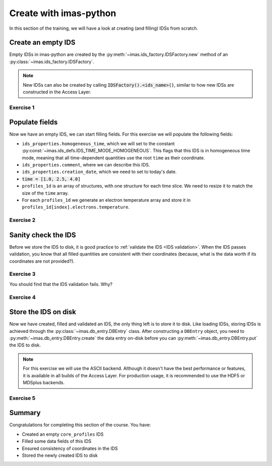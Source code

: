Create with imas-python
==================

In this section of the training, we will have a look at creating (and filling) IDSs from
scratch.

Create an empty IDS
-------------------

Empty IDSs in imas-python are created by the :py:meth:`~imas.ids_factory.IDSFactory.new`
method of an :py:class:`~imas.ids_factory.IDSFactory`.

.. note::
    New IDSs can also be created by calling :code:`IDSFactory().<ids_name>()`, similar
    to how new IDSs are constructed in the Access Layer.


Exercise 1
''''''''''

.. md-tab-set::

    .. md-tab-item:: Exercise

        Create an empty ``core_profiles`` IDS.

    .. md-tab-item:: AL4

        .. literalinclude:: al4_snippets/create_core_profiles.py
            :end-before: # Set properties

    .. md-tab-item:: imas-python

        .. literalinclude:: imas_snippets/create_core_profiles.py
            :end-before: # Set properties


Populate fields
---------------

Now we have an empty IDS, we can start filling fields. For this exercise we will
populate the following fields:

- ``ids_properties.homogeneous_time``, which we will set to the constant
  :py:const:`~imas.ids_defs.IDS_TIME_MODE_HOMOGENEOUS`. This flags that this IDS is in
  homogeneous time mode, meaning that all time-dependent quantities use the root
  ``time`` as their coordinate.
- ``ids_properties.comment``, where we can describe this IDS.
- ``ids_properties.creation_date``, which we need to set to today's date.
- :code:`time = [1.0, 2.5, 4.0]`
- ``profiles_1d`` is an array of structures, with one structure for each time slice. We
  need to resize it to match the size of the ``time`` array.
- For each ``profiles_1d`` we generate an electron temperature array and store it in
  ``profiles_1d[index].electrons.temperature``.


Exercise 2
''''''''''

.. md-tab-set::
    
    .. md-tab-item:: Exercise

        Fill the ``core_profiles`` IDS with the fields as described above.

    .. md-tab-item:: AL4

        .. literalinclude:: al4_snippets/create_core_profiles.py
            :start-at: # Set properties
            :end-before: # Validate the IDS for consistency

        .. note::

            When using the IMAS access layer instead of imas-python, we must always create
            numpy arrays (of the correct data type). imas-python will
            automatically convert your data to the appropriate numpy array.

    .. md-tab-item:: imas-python

        .. literalinclude:: imas_snippets/create_core_profiles.py
            :start-at: # Set properties
            :end-before: # Validate the IDS for consistency

        .. note::

            Observe that we can assign a Python list to ``cp.time``. imas-python will
            automatically convert it to a numpy array.


Sanity check the IDS
--------------------

Before we store the IDS to disk, it is good practice to :ref:`validate the IDS <IDS
validation>`. When the IDS passes validation, you know that all filled quantities are
consistent with their coordinates (because, what is the data worth if its coordinates
are not provided?).


Exercise 3
''''''''''

.. md-tab-set::

    .. md-tab-item:: Exercise

        Validate the just-filled IDS.

    .. md-tab-item:: AL4

        IDS validation is an Access Layer 5 feature, and cannot be done in Al4.

        .. literalinclude:: al4_snippets/create_core_profiles.py
            :start-at: # Validate the IDS for consistency
            :end-before: # Fill in the missing rho_tor_norm coordinate

    .. md-tab-item:: imas-python

        .. literalinclude:: imas_snippets/create_core_profiles.py
            :start-at: # Validate the IDS for consistency
            :end-before: # Fill in the missing rho_tor_norm coordinate

You should find that the IDS validation fails. Why?

.. admonition:: Solution
    :collapsible:

    We set the electron temperature, but we didn't fill its coordinate ``rho_tor_norm``!
    The IDS validation reports an inconsistency between the data and coordinate size:
    ``Dimension 1 of element `profiles_1d[0].electrons.temperature` has incorrect size
    64. Expected size is 0 (size of coordinate `profiles_1d[0].grid.rho_tor_norm`).``


Exercise 4
''''''''''

.. md-tab-set::

    .. md-tab-item:: Exercise

        Fix the coordinate consistency error.

    .. md-tab-item:: AL4

        .. literalinclude:: al4_snippets/create_core_profiles.py
            :start-at: # Fill in the missing rho_tor_norm coordinate
            :end-before: # Create a new data entry for storing the IDS

    .. md-tab-item:: imas-python

        .. literalinclude:: imas_snippets/create_core_profiles.py
            :start-at: # Fill in the missing rho_tor_norm coordinate
            :end-before: # Create a new data entry for storing the IDS


Store the IDS on disk
---------------------

Now we have created, filled and validated an IDS, the only thing left is to store it to
disk. Like loading IDSs, storing IDSs is achieved through the
:py:class:`~imas.db_entry.DBEntry` class. After constructing a ``DBEntry`` object, you
need to :py:meth:`~imas.db_entry.DBEntry.create` the data entry on-disk before you can
:py:meth:`~imas.db_entry.DBEntry.put` the IDS to disk.

.. note::
    For this exercise we will use the ASCII backend. Although it doesn't have the best
    performance or features, it is available in all builds of the Access Layer. For
    production usage, it is recommended to use the HDF5 or MDSplus backends.


Exercise 5
''''''''''

.. md-tab-set::

    .. md-tab-item:: Exercise

        Store the IDS to disk.

        The recommended parameters for this exercise are::

            backend = imas.ids_defs.ASCII_BACKEND
            database = "imas-course"
            pulse = 1
            run = 1

        After a successful ``put``, the ids file will be created. If you are using
        AL4, you should see a file ``imas-course_1_1_core_profiles.ids`` in your 
        working directory with the contents of the IDS. 
        If you are using AL5, this file can be found under
        ``~/public/imasdb/imas-course/3/1/1/core_profiles.ids`` 

        .. hint::
            :collapsible:

            The signature of :meth:`~imas.db_entry.DBEntry()` is: ``DBEntry(backend, database, pulse, run)``

    .. md-tab-item:: AL4

        .. literalinclude:: al4_snippets/create_core_profiles.py
            :start-at: # Create a new data entry for storing the IDS

    .. md-tab-item:: imas-python

        .. literalinclude:: imas_snippets/create_core_profiles.py
            :start-at: # Create a new data entry for storing the IDS

Summary
-------

Congratulations for completing this section of the course. You have:

- Created an empty ``core_profiles`` IDS
- Filled some data fields of this IDS
- Ensured consistency of coordinates in the IDS
- Stored the newly created IDS to disk

.. md-tab-set::

    .. md-tab-item:: Summary

        Click on the tabs to see the complete source, combining all exercises.

    .. md-tab-item:: AL4

        .. literalinclude:: al4_snippets/create_core_profiles.py

    .. md-tab-item:: imas-python

        .. literalinclude:: imas_snippets/create_core_profiles.py
